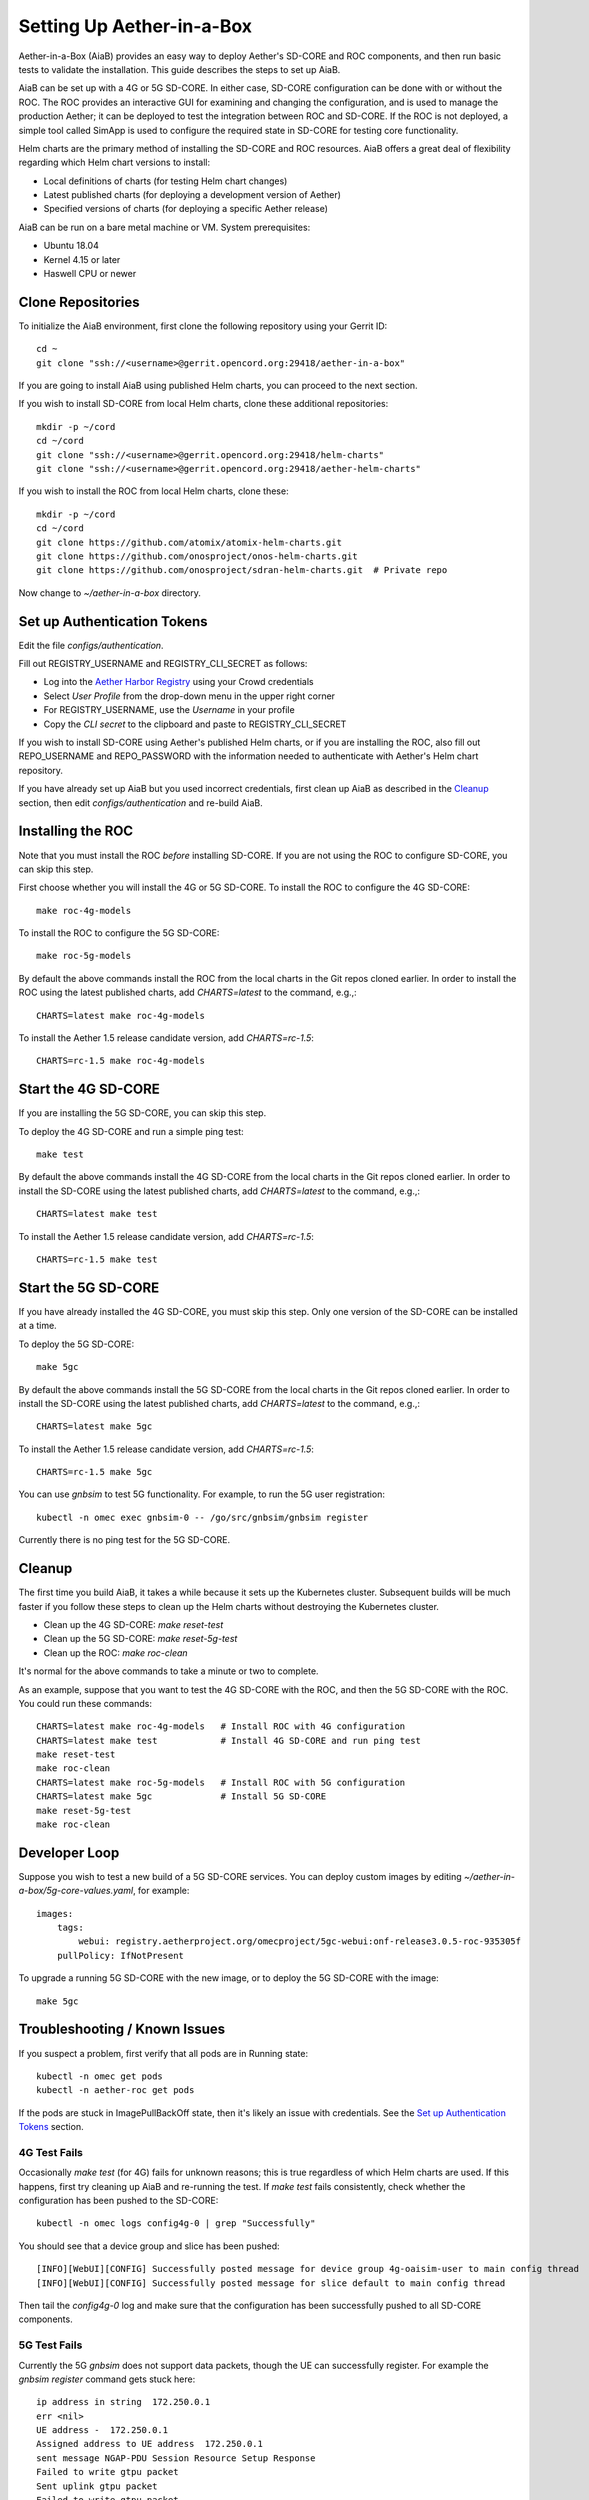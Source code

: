 .. vim: syntax=rst

Setting Up Aether-in-a-Box
==========================

Aether-in-a-Box (AiaB) provides an easy way to deploy Aether's SD-CORE and ROC
components, and then run basic tests to validate the installation.
This guide describes the steps to set up AiaB.

AiaB can be set up with a 4G or 5G SD-CORE.  In either case, SD-CORE configuration
can be done with or without the ROC.  The ROC
provides an interactive GUI for examining and changing the configuration, and is used to
manage the production Aether; it can be deployed to test the integration between
ROC and SD-CORE.  If the ROC is not deployed, a simple tool called SimApp
is used to configure the required state in SD-CORE for testing core functionality.

Helm charts are the primary method of installing the SD-CORE and ROC resources.
AiaB offers a great deal of flexibility regarding which Helm chart versions to install:

* Local definitions of charts (for testing Helm chart changes)
* Latest published charts (for deploying a development version of Aether)
* Specified versions of charts (for deploying a specific Aether release)

AiaB can be run on a bare metal machine or VM.  System prerequisites:

* Ubuntu 18.04
* Kernel 4.15 or later
* Haswell CPU or newer

Clone Repositories
------------------

To initialize the AiaB environment, first clone the following repository
using your Gerrit ID::

    cd ~
    git clone "ssh://<username>@gerrit.opencord.org:29418/aether-in-a-box"

If you are going to install AiaB using published Helm charts, you can proceed to the
next section.

If you wish to install SD-CORE from local Helm charts, clone these additional repositories::

    mkdir -p ~/cord
    cd ~/cord
    git clone "ssh://<username>@gerrit.opencord.org:29418/helm-charts"
    git clone "ssh://<username>@gerrit.opencord.org:29418/aether-helm-charts"

If you wish to install the ROC from local Helm charts, clone these::

    mkdir -p ~/cord
    cd ~/cord
    git clone https://github.com/atomix/atomix-helm-charts.git
    git clone https://github.com/onosproject/onos-helm-charts.git
    git clone https://github.com/onosproject/sdran-helm-charts.git  # Private repo

Now change to *~/aether-in-a-box* directory.

Set up Authentication Tokens
----------------------------

Edit the file *configs/authentication*.

Fill out REGISTRY_USERNAME and REGISTRY_CLI_SECRET as follows:

* Log into the `Aether Harbor Registry <https://registry.aetherproject.org>`_ using your Crowd credentials
* Select *User Profile* from the drop-down menu in the upper right corner
* For REGISTRY_USERNAME, use the *Username* in your profile
* Copy the *CLI secret* to the clipboard and paste to REGISTRY_CLI_SECRET

If you wish to install SD-CORE using Aether's published Helm charts, or if you are installing the ROC, also
fill out REPO_USERNAME and REPO_PASSWORD with the information needed to authenticate with Aether's Helm
chart repository.

If you have already set up AiaB but you used incorrect credentials, first clean up AiaB as described
in the `Cleanup`_ section, then edit *configs/authentication* and re-build AiaB.

Installing the ROC
------------------

Note that you must install the ROC *before* installing SD-CORE.
If you are not using the ROC to configure SD-CORE, you can skip this step.

First choose whether you will install the 4G or 5G SD-CORE.  To install the ROC to
configure the 4G SD-CORE::

    make roc-4g-models

To install the ROC to configure the 5G SD-CORE::

    make roc-5g-models

By default the above commands install the ROC from the local charts in the Git repos cloned
earlier.  In order to install the ROC using the latest published charts, add *CHARTS=latest*
to the command, e.g.,::

    CHARTS=latest make roc-4g-models

To install the Aether 1.5 release candidate version, add *CHARTS=rc-1.5*::

    CHARTS=rc-1.5 make roc-4g-models

Start the 4G SD-CORE
--------------------

If you are installing the 5G SD-CORE, you can skip this step.

To deploy the 4G SD-CORE and run a simple ping test::

    make test

By default the above commands install the 4G SD-CORE from the local charts in the Git repos cloned
earlier.  In order to install the SD-CORE using the latest published charts, add *CHARTS=latest*
to the command, e.g.,::

    CHARTS=latest make test

To install the Aether 1.5 release candidate version, add *CHARTS=rc-1.5*::

    CHARTS=rc-1.5 make test

Start the 5G SD-CORE
--------------------

If you have already installed the 4G SD-CORE, you must skip this step.  Only one version of
the SD-CORE can be installed at a time.

To deploy the 5G SD-CORE::

    make 5gc

By default the above commands install the 5G SD-CORE from the local charts in the Git repos cloned
earlier.  In order to install the SD-CORE using the latest published charts, add *CHARTS=latest*
to the command, e.g.,::

    CHARTS=latest make 5gc

To install the Aether 1.5 release candidate version, add *CHARTS=rc-1.5*::

    CHARTS=rc-1.5 make 5gc

You can use *gnbsim* to test 5G functionality.  For example, to run the 5G user registration::

    kubectl -n omec exec gnbsim-0 -- /go/src/gnbsim/gnbsim register

Currently there is no ping test for the 5G SD-CORE.

Cleanup
-------

The first time you build AiaB, it takes a while because it sets up the Kubernetes cluster.
Subsequent builds will be much faster if you follow these steps to clean up the Helm charts without
destroying the Kubernetes cluster.

* Clean up the 4G SD-CORE: *make reset-test*
* Clean up the 5G SD-CORE: *make reset-5g-test*
* Clean up the ROC: *make roc-clean*

It's normal for the above commands to take a minute or two to complete.

As an example, suppose that you want to test the 4G SD-CORE with the ROC, and then the 5G SD-CORE
with the ROC.  You could run these commands::

    CHARTS=latest make roc-4g-models   # Install ROC with 4G configuration
    CHARTS=latest make test            # Install 4G SD-CORE and run ping test
    make reset-test
    make roc-clean
    CHARTS=latest make roc-5g-models   # Install ROC with 5G configuration
    CHARTS=latest make 5gc             # Install 5G SD-CORE
    make reset-5g-test
    make roc-clean

Developer Loop
--------------

Suppose you wish to test a new build of a 5G SD-CORE services. You can deploy custom images
by editing `~/aether-in-a-box/5g-core-values.yaml`, for example::

    images:
        tags:
            webui: registry.aetherproject.org/omecproject/5gc-webui:onf-release3.0.5-roc-935305f
        pullPolicy: IfNotPresent

To upgrade a running 5G SD-CORE with the new image, or to deploy the 5G SD-CORE with the image::

    make 5gc

Troubleshooting / Known Issues
------------------------------

If you suspect a problem, first verify that all pods are in Running state::

    kubectl -n omec get pods
    kubectl -n aether-roc get pods

If the pods are stuck in ImagePullBackOff state, then it's likely an issue with credentials.  See the
`Set up Authentication Tokens`_ section.

4G Test Fails
^^^^^^^^^^^^^
Occasionally *make test* (for 4G) fails for unknown reasons; this is true regardless of which Helm charts are used.
If this happens, first try cleaning up AiaB and re-running the test.  If *make test* fails consistently, check
whether the configuration has been pushed to the SD-CORE::

    kubectl -n omec logs config4g-0 | grep "Successfully"

You should see that a device group and slice has been pushed::

    [INFO][WebUI][CONFIG] Successfully posted message for device group 4g-oaisim-user to main config thread
    [INFO][WebUI][CONFIG] Successfully posted message for slice default to main config thread

Then tail the *config4g-0* log and make sure that the configuration has been successfully pushed to all
SD-CORE components.

5G Test Fails
^^^^^^^^^^^^^
Currently the 5G *gnbsim* does not support data packets, though the UE can successfully register.
For example the *gnbsim register* command gets stuck here::

    ip address in string  172.250.0.1
    err <nil>
    UE address -  172.250.0.1
    Assigned address to UE address  172.250.0.1
    sent message NGAP-PDU Session Resource Setup Response
    Failed to write gtpu packet
    Sent uplink gtpu packet
    Failed to write gtpu packet
    Sent uplink gtpu packet
    Failed to write gtpu packet
    Sent uplink gtpu packet

Fixing this is work-in-progress.
